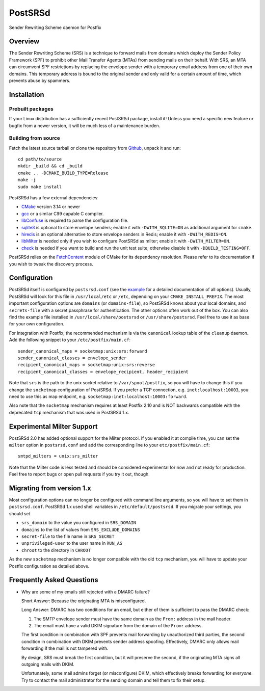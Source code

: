 ..
    PostSRSd - Sender Rewriting Scheme daemon for Postfix
    Copyright 2012-2022 Timo Röhling <timo@gaussglocke.de>
    SPDX-License-Identifier: GPL-3.0-only
    
========
PostSRSd
========

Sender Rewriting Scheme daemon for Postfix


Overview
--------

The Sender Rewriting Scheme (SRS) is a technique to forward mails from domains
which deploy the Sender Policy Framework (SPF) to prohibit other Mail Transfer
Agents (MTAs) from sending mails on their behalf. With SRS, an MTA can
circumvent SPF restrictions by replacing the envelope sender with a temporary
email address from one of their own domains. This temporary address is bound to
the original sender and only valid for a certain amount of time, which prevents
abuse by spammers.


Installation
------------

Prebuilt packages
~~~~~~~~~~~~~~~~~

If your Linux distribution has a sufficiently recent PostSRSd package, install
it! Unless you need a specific new feature or bugfix from a newer version, it
will be much less of a maintenance burden.


Building from source
~~~~~~~~~~~~~~~~~~~~

Fetch the latest source tarball or clone the repository from Github_, unpack it
and run::

    cd path/to/source
    mkdir _build && cd _build
    cmake .. -DCMAKE_BUILD_TYPE=Release
    make -j
    sudo make install

.. _Github: https://github.com/roehling/postsrsd/releases/latest

PostSRSd has a few external dependencies:

- CMake_ version 3.14 or newer
- gcc_ or a similar C99 capable C compiler.
- libConfuse_ is required to parse the configuration file.
- sqlite3_ is optional to store envelope senders;
  enable it with ``-DWITH_SQLITE=ON`` as additional argument for ``cmake``.
- hiredis_ is an optional alternative to store envelope senders in Redis;
  enable it with ``-DWITH_REDIS=ON``.
- libMilter_ is needed only if you wish to configure PostSRSd as milter;
  enable it with ``-DWITH_MILTER=ON``.
- check_ is needed if you want to build and run the unit test suite;
  otherwise disable it with ``-DBUILD_TESTING=OFF``.

PostSRSd relies on the FetchContent_ module of CMake for its dependency
resolution. Please refer to its documentation if you wish to tweak the
discovery process.

.. _CMake: https://cmake.org
.. _gcc: https://gcc.gnu.org
.. _libConfuse: https://github.com/libconfuse/libconfuse
.. _sqlite3: https://sqlite.org
.. _hiredis: https://github.com/redis/hiredis
.. _libMilter: https://github.com/jons/libmilter
.. _check: https://github.com/libcheck/check
.. _FetchContent: https://cmake.org/cmake/help/latest/module/FetchContent.html


Configuration
-------------

PostSRSd itself is configured by ``postsrsd.conf`` (see the example_ for a
detailed documentation of all options). Usually, PostSRSd will look for this
file in ``/usr/local/etc`` or ``/etc``, depending on your
``CMAKE_INSTALL_PREFIX``. The most important configuration options are
``domains`` (or ``domains-file``), so PostSRSd knows about your local domains,
and ``secrets-file`` with a secret passphrase for authentication. The other
options often work out of the box. You can also find the example file installed
in ``/usr/local/share/postsrsd`` or ``/usr/share/postsrsd``. Feel free to use
it as base for your own configuration.

For integration with Postfix, the recommended mechanism is via the
``canonical`` lookup table of the ``cleanup`` daemon. Add the following snippet
to your ``/etc/postfix/main.cf``::

    sender_canonical_maps = socketmap:unix:srs:forward
    sender_canonical_classes = envelope_sender
    recipient_canonical_maps = socketmap:unix:srs:reverse
    recipient_canonical_classes = envelope_recipient, header_recipient

Note that ``srs`` is the path to the unix socket relative to
``/var/spool/postfix``, so you will have to change this if you change the
``socketmap`` configuration of PostSRSd. If you prefer a TCP connection, e.g.
``inet:localhost:10003``, you need to use this as map endpoint, e.g.
``socketmap:inet:localhost:10003:forward``.

Also note that the ``socketmap`` mechanism requires at least Postfix 2.10 and
is NOT backwards compatible with the deprecated ``tcp`` mechanism that was used
in PostSRSd 1.x.

.. _example: data/postsrsd.conf.in

Experimental Milter Support
---------------------------

PostSRSd 2.0 has added optional support for the Milter protocol. If you enabled
it at compile time, you can set the ``milter`` option in ``postsrsd.conf`` and
add the corresponding line to your ``etc/postfix/main.cf``::

    smtpd_milters = unix:srs_milter

Note that the Milter code is less tested and should be considered experimental
for now and not ready for production. Feel free to report bugs or open pull
requests if you try it out, though.

Migrating from version 1.x
--------------------------

Most configuration options can no longer be configured with command line arguments,
so you will have to set them in ``postsrsd.conf``. PostSRSd 1.x used shell variables
in ``/etc/default/postsrsd``. If you migrate your settings, you should set

- ``srs_domain`` to the value you configured in ``SRS_DOMAIN``
- ``domains`` to the list of values from ``SRS_EXCLUDE_DOMAINS``
- ``secret-file`` to the file name in ``SRS_SECRET``
- ``unprivileged-user`` to the user name in ``RUN_AS``
- ``chroot`` to the directory in ``CHROOT``

As the new ``socketmap`` mechanism is no longer compatible with the old ``tcp``
mechanism, you will have to update your Postfix configuration as detailed above.

Frequently Asked Questions
--------------------------

* Why are some of my emails still rejected with a DMARC failure?
  
  Short Answer: Because the originating MTA is misconfigured.

  Long Answer: DMARC has two conditions for an email, but either of them is
  sufficient to pass the DMARC check:

  1. The SMTP envelope sender must have the same domain as the ``From:``
     address in the mail header.
  2. The email must have a valid DKIM signature from the domain of the
     ``From:`` address. 

  The first condition in combination with SPF prevents mail forwarding by
  unauthorized third parties, the second condition in combination with DKIM
  prevents sender address spoofing. Effectively, DMARC only allows mail
  forwarding if the mail is not tampered with.

  By design, SRS must break the first condition, but it will preserve the
  second, if the originating MTA signs all outgoing mails with DKIM.

  Unfortunately, some mail admins forget (or misconfigure) DKIM, which
  effectively breaks forwarding for *everyone*. Try to contact the mail
  administrator for the sending domain and tell them to fix their setup.
